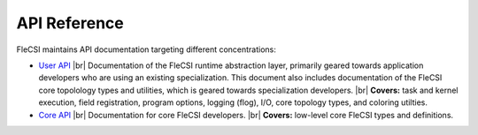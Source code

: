 .. |br| raw:: html

   <br />

.. _build:

API Reference
*************

FleCSI maintains API documentation targeting different concentrations:

* `User API <../api/user/index.html>`_ |br|
  Documentation of the FleCSI runtime abstraction layer, primarily
  geared towards application developers who are using an existing
  specialization.
  This document also includes documentation of the FleCSI core
  topolology types and utilities, which is geared towards specialization
  developers. |br|
  **Covers:** task and kernel execution, field registration, program
  options, logging (flog), I/O, core topology types, and coloring
  utilties.

* `Core API <../api/core/index.html>`_ |br|
  Documentation for core FleCSI developers. |br|
  **Covers:** low-level core FleCSI types and definitions.

.. vim: set tabstop=2 shiftwidth=2 expandtab fo=cqt tw=72 :
